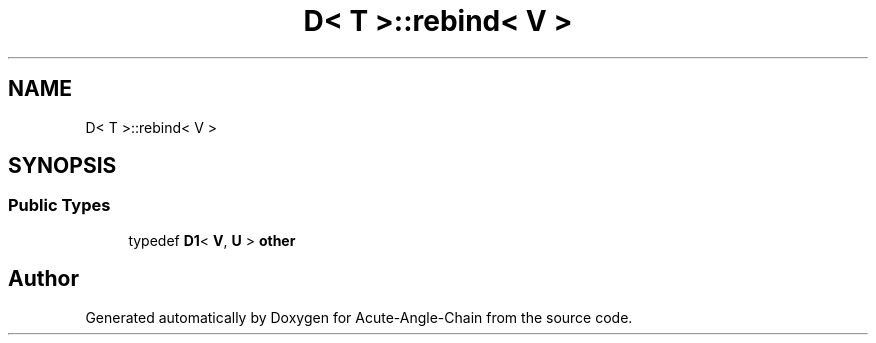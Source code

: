 .TH "D< T >::rebind< V >" 3 "Sun Jun 3 2018" "Acute-Angle-Chain" \" -*- nroff -*-
.ad l
.nh
.SH NAME
D< T >::rebind< V >
.SH SYNOPSIS
.br
.PP
.SS "Public Types"

.in +1c
.ti -1c
.RI "typedef \fBD1\fP< \fBV\fP, \fBU\fP > \fBother\fP"
.br
.in -1c

.SH "Author"
.PP 
Generated automatically by Doxygen for Acute-Angle-Chain from the source code\&.
